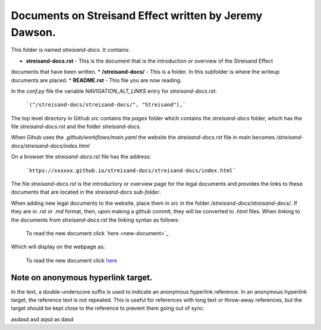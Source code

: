 Documents on Streisand Effect written by Jeremy Dawson.
=======================================================

This folder is named *streisand-docs*. It contains:

* **streisand-docs.rst** - This is the document that is the introduction or overview of the Streisand Effect 
documents that have been written.
* **/streisand-docs/** - This is a folder. In this subfolder is where the writeup documents are placed.
* **README.rst** - This file you are now reading.


In the *conf.py* file the variable *NAVIGATION_ALT_LINKS* entry for *streisand-docs.rst*:

  ```("/streisand-docs/streisand-docs/", "Streisand"),```


The top level directory in Github *src* contains the *pages* folder which contains the *streisand-docs* folder, 
which has the file *streisand-docs.rst* and the folder *streisand-docs*. 

When Gihub uses the *.github/workflows/main.yaml* the website the *streisand-docs.rst* file in *main* 
becomes */streisand-docs/streisand-docs/index.html*

On a browser the *streisand-docs.rst* file has the address:

  ```https://xxxxxx.github.io/streisand-docs/streisand-docs/index.html``` 
 

The file *streisand-docs.rst* is the introductory or overview page for the legal documents and provides the links 
to these documents that are located in the *streisand-docs sub-folder*.

When adding new legal documents to the website, place them in *src* in the folder */streisand-docs/streisand-docs/*. 
If they are in *.rst* or *.md* format, then, upon making a github commit, 
they will be converted to *.html* files. When linking to the documents from *streisand-docs.rst* the linking syntax as follows:

  To read the new document click \`here <new-document>`_

Which will display on the webpage as:

  To read the new document click `here <new-document>`_ 


Note on anonymous hyperlink target. 
-----------------------------------

In the text, a double-underscore suffix is used to indicate an anonymous hyperlink reference. In an anonymous hyperlink 
target, the reference text is not repeated. This is useful for references with long text or throw-away references, but 
the target should be kept close to the reference to prevent them going out of sync. 









asdasd asd aqsd as dasd

